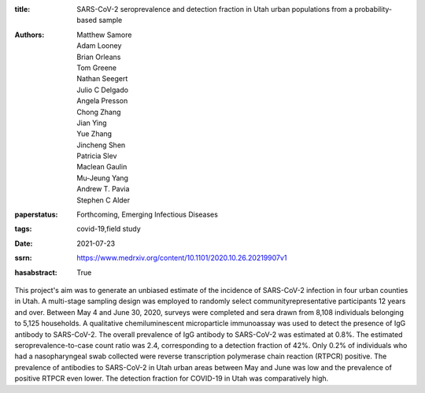 :title: SARS-CoV-2 seroprevalence and detection fraction in Utah urban populations from a probability-based sample
:authors: Matthew Samore, Adam Looney, Brian Orleans, Tom Greene, Nathan Seegert, Julio C Delgado, Angela Presson, Chong Zhang, Jian Ying, Yue Zhang, Jincheng Shen, Patricia Slev, Maclean Gaulin, Mu-Jeung Yang, Andrew T. Pavia, Stephen C Alder
:paperstatus: Forthcoming, Emerging Infectious Diseases
:tags: covid-19,field study
:date: 2021-07-23
:ssrn: https://www.medrxiv.org/content/10.1101/2020.10.26.20219907v1
:hasabstract: True

This project's aim was to generate an unbiased estimate of the incidence
of SARS-CoV-2 infection in four urban counties in Utah. A multi-stage
sampling design was employed to randomly select communityrepresentative participants 12 years and over. Between May 4 and June
30, 2020, surveys were completed and sera drawn from 8,108
individuals belonging to 5,125 households. A qualitative
chemiluminescent microparticle immunoassay was used to detect the
presence of IgG antibody to SARS-CoV-2. The overall prevalence of IgG
antibody to SARS-CoV-2 was estimated at 0.8%. The estimated
seroprevalence-to-case count ratio was 2.4, corresponding to a detection
fraction of 42%. Only 0.2% of individuals who had a nasopharyngeal
swab collected were reverse transcription polymerase chain reaction (RTPCR) positive. The prevalence of antibodies to SARS-CoV-2 in Utah urban
areas between May and June was low and the prevalence of positive RTPCR even lower. The detection fraction for COVID-19 in Utah was
comparatively high.
